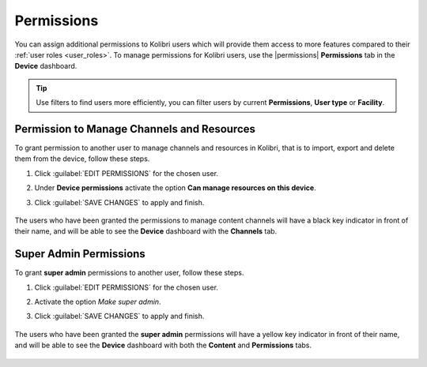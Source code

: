 .. _permissions:

Permissions
###########

You can assign additional permissions to Kolibri users which will provide them access to more features compared to their :ref:`user roles <user_roles>`. To manage permissions for Kolibri users, use the |permissions| **Permissions** tab in the  **Device** dashboard.

	.. figure:: ../img/manage-permissions.png
	  :alt: Open the Device page and navigate to Permissions tab to see permissions for every user  

.. tip:: Use filters to find users more efficiently, you can filter users by current **Permissions**, **User type** or  **Facility**.

Permission to Manage Channels and Resources
-------------------------------------------

To grant permission to another user to manage channels and resources in Kolibri, that is to import, export and delete them from the device, follow these steps.

#. Click :guilabel:`EDIT PERMISSIONS` for the chosen user.
#. Under **Device permissions** activate the option **Can manage resources on this device**.
#. Click :guilabel:`SAVE CHANGES` to apply and finish.

	.. figure:: ../img/manage-content-permissions.png
	  :alt: Use the checkbox to grant the chosen user permissions to manage content

The users who have been granted the permissions to manage content channels will have a black key indicator in front of their name, and will be able to see the **Device** dashboard with the **Channels** tab.


Super Admin Permissions
-----------------------

To grant **super admin** permissions to another user, follow these steps.

#. Click :guilabel:`EDIT PERMISSIONS` for the chosen user.
#. Activate the option *Make super admin*.
#. Click :guilabel:`SAVE CHANGES` to apply and finish.

	.. figure:: ../img/coach-superuser.png
	  :alt: Use the checkbox to grant the chosen user super admin permissions

The users who have been granted the **super admin** permissions will have a yellow key indicator in front of their name, and will be able to see the **Device** dashboard with both the **Content** and **Permissions** tabs.

	.. figure:: ../img/permissions-keys.png
	  :alt: Users with additional permissions will have icon indicators in front of their username 
